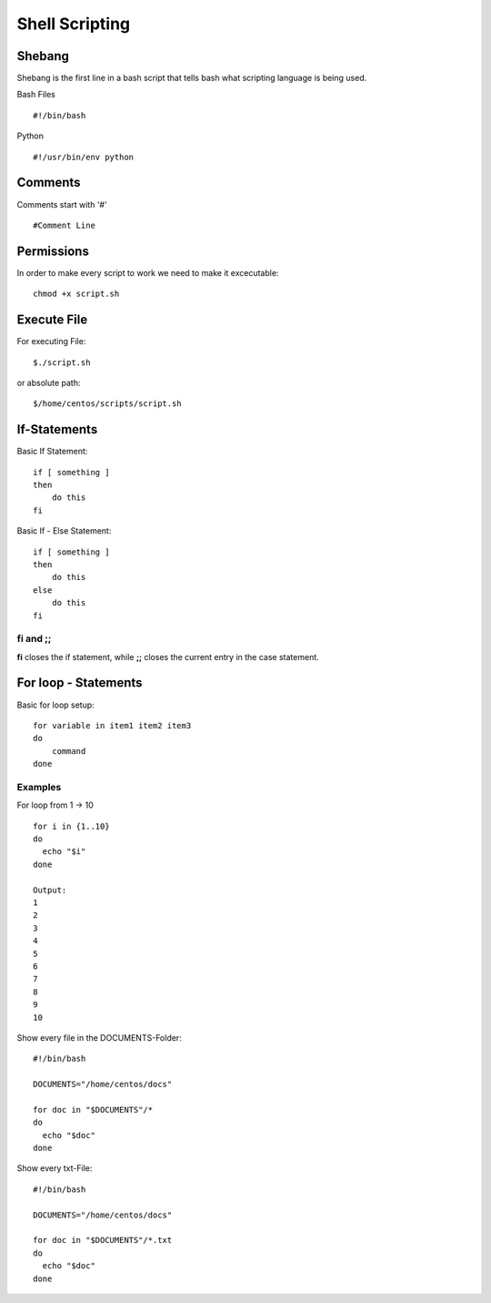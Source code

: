 ***************
Shell Scripting
***************
========
Shebang
========

Shebang is the first line in a bash script that tells bash what scripting language is being used.

Bash Files ::

     #!/bin/bash

Python ::

    #!/usr/bin/env python

========
Comments
========

Comments start with '#' ::

    #Comment Line

============
Permissions
============

In order to make every script to work we need to make it excecutable::

    chmod +x script.sh

=============
Execute File
=============

For executing File::

    $./script.sh

or absolute path::

    $/home/centos/scripts/script.sh


=============
If-Statements
=============

Basic If Statement::

    if [ something ]
    then
        do this
    fi

Basic If - Else Statement::

    if [ something ]
    then
        do this
    else
        do this
    fi

fi and ;;
=========

**fi** closes the if statement, while **;;** closes the current entry in the case statement.

======================
For loop - Statements
======================

Basic for loop setup::

    for variable in item1 item2 item3
    do
        command
    done

Examples
=========

For loop from 1 -> 10 ::

    for i in {1..10}
    do
      echo "$i"
    done

    Output:    
    1
    2
    3
    4
    5
    6
    7
    8
    9
    10

Show every file in the DOCUMENTS-Folder::

   #!/bin/bash
  
   DOCUMENTS="/home/centos/docs"
   
   for doc in "$DOCUMENTS"/*
   do
     echo "$doc"
   done

Show every txt-File::

   #!/bin/bash
  
   DOCUMENTS="/home/centos/docs"
   
   for doc in "$DOCUMENTS"/*.txt
   do
     echo "$doc"
   done
